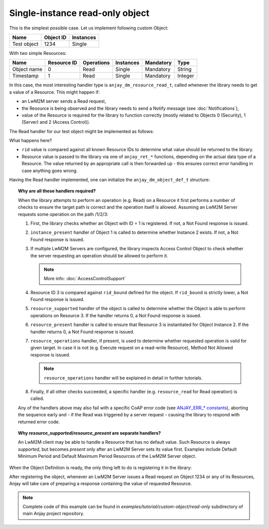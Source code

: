 Single-instance read-only object
================================

This is the simplest possible case. Let us implement following custom Object:

+-------------+-----------+-----------+
| Name        | Object ID | Instances |
+=============+===========+===========+
| Test object | 1234      | Single    |
+-------------+-----------+-----------+

With two simple Resources:

+-------------+-------------+------------+-----------+-----------+---------+
| Name        | Resource ID | Operations | Instances | Mandatory | Type    |
+=============+=============+============+===========+===========+=========+
| Object name | 0           | Read       | Single    | Mandatory | String  |
+-------------+-------------+------------+-----------+-----------+---------+
| Timestamp   | 1           | Read       | Single    | Mandatory | Integer |
+-------------+-------------+------------+-----------+-----------+---------+

In this case, the most interesting handler type is ``anjay_dm_resource_read_t``,
called whenever the library needs to get a value of a Resource. This might
happen if:

- an LwM2M server sends a Read request,

- the Resource is being observed and the library needs to send a Notify message
  (see :doc:`Notifications`),

- value of the Resource is required for the library to function correctly
  (mostly related to Objects 0 (Security), 1 (Server) and 2 (Access Control)).

The Read handler for our test object might be implemented as follows:

.. highlight:: c
.. snippet-source:: examples/tutorial/custom-object/read-only/src/main.c

   static int test_resource_read(anjay_t *anjay,
                                 const anjay_dm_object_def_t *const *obj_ptr,
                                 anjay_iid_t iid,
                                 anjay_rid_t rid,
                                 anjay_output_ctx_t *ctx) {
       // These arguments may seem superfluous now, but they will come in handy
       // while defining more complex objects
       (void) anjay;   // unused
       (void) obj_ptr; // unused: the object holds no state
       (void) iid;     // unused: will always be 0 for single-instance Objects

       switch (rid) {
       case 0:
           return anjay_ret_string(ctx, "Test object");
       case 1:
           return anjay_ret_i32(ctx, (int32_t)time(NULL));
       default:
           // control will never reach this part due to object's rid_bound
           return 0;
       }
   }


What happens here?

- ``rid`` value is compared against all known Resource IDs to determine what value
  should be returned to the library.
- Resource value is passed to the library via one of ``anjay_ret_*`` functions,
  depending on the actual data type of a Resource. The value returned
  by an appropriate call is then forwarded up - this ensures correct error
  handling in case anything goes wrong.


Having the Read handler implemented, one can initialize the
``anjay_dm_object_def_t`` structure:

.. highlight:: c
.. snippet-source:: examples/tutorial/custom-object/read-only/src/main.c

   static const anjay_dm_object_def_t OBJECT_DEF = {
       // Object ID
       .oid = 1234,

       // Object does not contain any Resources with IDs >= 2
       .rid_bound = 2,

       // single-instance Objects can use these pre-implemented handlers:
       .instance_it = anjay_dm_instance_it_SINGLE,
       .instance_present = anjay_dm_instance_present_SINGLE,

       // if the Object implements all Resources from ID 0 up to its
       // `rid_bound`, it can use this predefined `resource_supported` handler:
       .resource_supported = anjay_dm_resource_supported_TRUE,

       // if all supported Resources are always available, one can use
       // a pre-implemented `resource_present` handler too:
       .resource_present = anjay_dm_resource_present_TRUE,

       .resource_read = test_resource_read

       // all other handlers can be left NULL if only Read operation is required
   };


.. topic:: Why are all these handlers required?

   When the library attempts to perform an operation (e.g. Read) on a Resource
   it first performs a number of checks to ensure the target path is correct
   and the operation itself is allowed. Assuming an LwM2M Server requests
   some operation on the path /1/2/3:

   #. First, the library checks whether an Object with ID = 1 is registered.
      If not, a Not Found response is issued.

   #. ``instance_present`` handler of Object 1 is called to determine whether
      Instance 2 exists. If not, a Not Found response is issued.

   #. If multiple LwM2M Servers are configured, the library inspects Access
      Control Object to check whether the server requesting an operation should
      be allowed to perform it.

      .. note::

          More info: :doc:`AccessControlSupport`

   #. Resource ID 3 is compared against ``rid_bound`` defined for the
      object. If ``rid_bound`` is strictly lower, a Not Found response
      is issued.

   #. ``resource_supported`` handler of the object is called to determine
      whether the Object is able to perform operations on Resource 3.
      If the handler returns 0, a Not Found response is issued.

   #. ``resource_present`` handler is called to ensure that Resource 3
      is instantiated for Object Instance 2. If the handler returns 0,
      a Not Found response is issued.

   #. ``resource_operations`` handler, if present, is used to determine whether
      requested operation is valid for given target. In case it is not (e.g.
      Execute request on a read-write Resource), Method Not Allowed response
      is issued.

      .. note::

          ``resource_operations`` handler will be explained in detail in
          further tutorials.

   #. Finally, if all other checks succeeded, a specific handler (e.g.
      ``resource_read`` for Read operation) is called.

   Any of the handlers above may also fail with a specific CoAP error code
   (see `ANJAY_ERR_* constants <../../api/anjay_8h.html>`_), aborting the
   sequence early and - if the Read was triggered by a server request - causing
   the library to respond with returned error code.


.. topic:: Why `resource_supported`/`resource_present` are separate handlers?

   An LwM2M client may be able to handle a Resource that has no default value.
   Such Resource is always *supported*, but becomes *present* only after
   an LwM2M Server sets its value first. Examples include Default Minimum Period
   and Default Maximum Period Resources of the LwM2M Server object.


When the Object Definition is ready, the only thing left to do is registering
it in the library:

.. snippet-source:: examples/tutorial/custom-object/read-only/src/main.c

   int main() {
       // ... Anjay initialization

       // note: in this simple case the object does not have any state,
       // so it's fine to use a plain double pointer to its definition struct
       const anjay_dm_object_def_t *test_object_def_ptr = &OBJECT_DEF;

       anjay_register_object(anjay, &test_object_def_ptr);

       // ... event loop
   }


After registering the object, whenever an LwM2M Server issues a Read request
on Object 1234 or any of its Resources, Anjay will take care of preparing
a response containing the value of requested Resource.

.. note::

    Complete code of this example can be found in
    `examples/tutorial/custom-object/read-only` subdirectory of main Anjay
    project repository.
